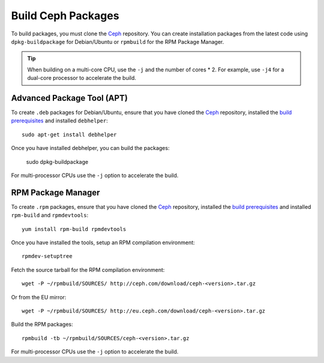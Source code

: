 =====================
 Build Ceph Packages
=====================

To build packages, you must clone the `Ceph`_ repository. You can create 
installation packages from the latest code using ``dpkg-buildpackage`` for 
Debian/Ubuntu or ``rpmbuild`` for the RPM Package Manager.

.. tip:: When building on a multi-core CPU, use the ``-j`` and the number of 
   cores * 2. For example, use ``-j4`` for a dual-core processor to accelerate 
   the build.

Advanced Package Tool (APT)
===========================

To create ``.deb`` packages for Debian/Ubuntu, ensure that you have cloned the 
`Ceph`_ repository, installed the `build prerequisites`_ and installed 
``debhelper``::

	sudo apt-get install debhelper

Once you have installed debhelper, you can build the packages:

	sudo dpkg-buildpackage

For multi-processor CPUs use the ``-j`` option to accelerate the build.

RPM Package Manager
===================

To create ``.rpm`` packages, ensure that you have cloned the `Ceph`_ repository,
installed the `build prerequisites`_ and installed ``rpm-build`` and 
``rpmdevtools``::

	yum install rpm-build rpmdevtools

Once you have installed the tools, setup an RPM compilation environment::

	rpmdev-setuptree

Fetch the source tarball for the RPM compilation environment::

	wget -P ~/rpmbuild/SOURCES/ http://ceph.com/download/ceph-<version>.tar.gz

Or from the EU mirror::

	wget -P ~/rpmbuild/SOURCES/ http://eu.ceph.com/download/ceph-<version>.tar.gz

Build the RPM packages::

	rpmbuild -tb ~/rpmbuild/SOURCES/ceph-<version>.tar.gz

For multi-processor CPUs use the ``-j`` option to accelerate the build.

.. _build prerequisites: ../build-prerequisites
.. _Ceph: ../clone-source
